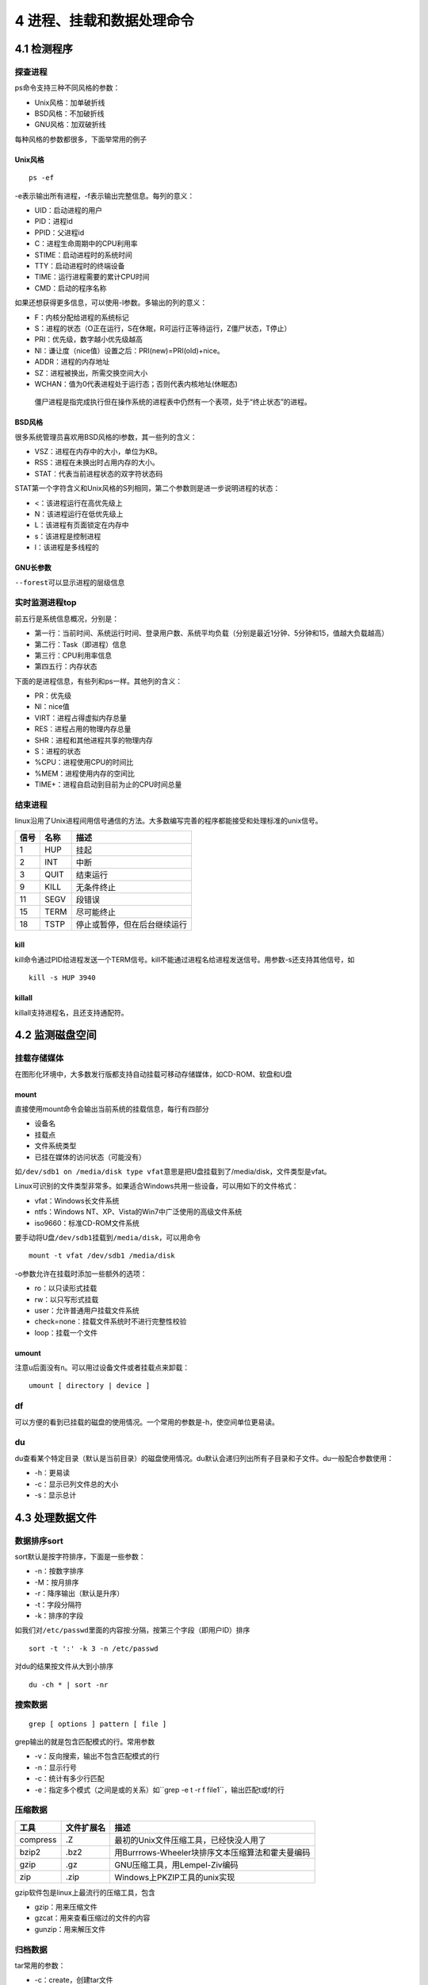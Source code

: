 4 进程、挂载和数据处理命令
==========================

4.1 检测程序
------------

探查进程
~~~~~~~~

ps命令支持三种不同风格的参数：

-  Unix风格：加单破折线
-  BSD风格：不加破折线
-  GNU风格：加双破折线

每种风格的参数都很多，下面举常用的例子

Unix风格
^^^^^^^^

::

   ps -ef

-e表示输出所有进程，-f表示输出完整信息。每列的意义：

-  UID：启动进程的用户
-  PID：进程id
-  PPID：父进程id
-  C：进程生命周期中的CPU利用率
-  STIME：启动进程时的系统时间
-  TTY：启动进程时的终端设备
-  TIME：运行进程需要的累计CPU时间
-  CMD：启动的程序名称

如果还想获得更多信息，可以使用-l参数。多输出的列的意义：

-  F：内核分配给进程的系统标记
-  S：进程的状态（O正在运行，S在休眠，R可运行正等待运行，Z僵尸状态，T停止）
-  PRI：优先级，数字越小优先级越高
-  NI：谦让度（nice值）设置之后：PRI(new)=PRI(old)+nice。
-  ADDR：进程的内存地址
-  SZ：进程被换出，所需交换空间大小
-  WCHAN：值为0代表进程处于运行态；否则代表内核地址(休眠态)

..

   僵尸进程是指完成执行但在操作系统的进程表中仍然有一个表项，处于“终止状态”的进程。

BSD风格
^^^^^^^

很多系统管理员喜欢用BSD风格的l参数，其一些列的含义：

-  VSZ：进程在内存中的大小，单位为KB。
-  RSS：进程在未换出时占用内存的大小。
-  STAT：代表当前进程状态的双字符状态码

STAT第一个字符含义和Unix风格的S列相同，第二个参数则是进一步说明进程的状态：

-  <：该进程运行在高优先级上
-  N：该进程运行在低优先级上
-  L：该进程有页面锁定在内存中
-  s：该进程是控制进程
-  l：该进程是多线程的

GNU长参数
^^^^^^^^^

``--forest``\ 可以显示进程的层级信息

实时监测进程top
~~~~~~~~~~~~~~~

前五行是系统信息概况，分别是：

-  第一行：当前时间、系统运行时间、登录用户数、系统平均负载（分别是最近1分钟、5分钟和15，值越大负载越高）
-  第二行：Task（即进程）信息
-  第三行：CPU利用率信息
-  第四五行：内存状态

下面的是进程信息，有些列和ps一样。其他列的含义：

-  PR：优先级
-  NI：nice值
-  VIRT：进程占得虚拟内存总量
-  RES：进程占用的物理内存总量
-  SHR：进程和其他进程共享的物理内存
-  S：进程的状态
-  %CPU：进程使用CPU的时间比
-  %MEM：进程使用内存的空间比
-  TIME+：进程自启动到目前为止的CPU时间总量

结束进程
~~~~~~~~

linux沿用了Unix进程间用信号通信的方法。大多数编写完善的程序都能接受和处理标准的unix信号。

==== ==== ============================
信号 名称 描述
==== ==== ============================
1    HUP  挂起
2    INT  中断
3    QUIT 结束运行
9    KILL 无条件终止
11   SEGV 段错误
15   TERM 尽可能终止
18   TSTP 停止或暂停，但在后台继续运行
==== ==== ============================

kill
^^^^

kill命令通过PID给进程发送一个TERM信号。kill不能通过进程名给进程发送信号。用参数-s还支持其他信号，如

::

   kill -s HUP 3940

killall
^^^^^^^

killall支持进程名，且还支持通配符。

4.2 监测磁盘空间
----------------

挂载存储媒体
~~~~~~~~~~~~

在图形化环境中，大多数发行版都支持自动挂载可移动存储媒体，如CD-ROM、软盘和U盘

mount
^^^^^

直接使用mount命令会输出当前系统的挂载信息，每行有四部分

-  设备名
-  挂载点
-  文件系统类型
-  已挂在媒体的访问状态（可能没有）

如\ ``/dev/sdb1 on /media/disk type vfat``\ 意思是把U盘挂载到了/media/disk，文件类型是vfat。

Linux可识别的文件类型非常多。如果适合Windows共用一些设备，可以用如下的文件格式：

-  vfat：Windows长文件系统
-  ntfs：Windows NT、XP、Vista的Win7中广泛使用的高级文件系统
-  iso9660：标准CD-ROM文件系统

要手动将U盘\ ``/dev/sdb1``\ 挂载到\ ``/media/disk``\ ，可以用命令

::

   mount -t vfat /dev/sdb1 /media/disk

-o参数允许在挂载时添加一些额外的选项：

-  ro：以只读形式挂载
-  rw：以只写形式挂载
-  user：允许普通用户挂载文件系统
-  check=none：挂载文件系统时不进行完整性校验
-  loop：挂载一个文件

umount
^^^^^^

注意u后面没有n。可以用过设备文件或者挂载点来卸载：

::

   umount [ directory | device ]

df
~~

可以方便的看到已挂载的磁盘的使用情况。一个常用的参数是-h，使空间单位更易读。

du
~~

du查看某个特定目录（默认是当前目录）的磁盘使用情况。du默认会递归列出所有子目录和子文件。du一般配合参数使用：

-  -h：更易读
-  -c：显示已列文件总的大小
-  -s：显示总计

4.3 处理数据文件
----------------

数据排序sort
~~~~~~~~~~~~

sort默认是按字符排序，下面是一些参数：

-  -n：按数字排序
-  -M：按月排序
-  -r：降序输出（默认是升序）
-  -t：字段分隔符
-  -k：排序的字段

如我们对\ ``/etc/passwd``\ 里面的内容按:分隔，按第三个字段（即用户ID）排序

::

   sort -t ':' -k 3 -n /etc/passwd

对du的结果按文件从大到小排序

::

   du -ch * | sort -nr

搜索数据
~~~~~~~~

::

   grep [ options ] pattern [ file ]

grep输出的就是包含匹配模式的行。常用参数

-  -v：反向搜索，输出不包含匹配模式的行
-  -n：显示行号
-  -c：统计有多少行匹配
-  -e：指定多个模式（之间是或的关系）如``grep -e t -r f file1``\ ，输出匹配t或f的行

压缩数据
~~~~~~~~

======== ========== ================================================
工具     文件扩展名 描述
======== ========== ================================================
compress .Z         最初的Unix文件压缩工具，已经快没人用了
bzip2    .bz2       用Burrrows-Wheeler块排序文本压缩算法和霍夫曼编码
gzip     .gz        GNU压缩工具，用Lempel-Ziv编码
zip      .zip       Windows上PKZIP工具的unix实现
======== ========== ================================================

gzip软件包是linux上最流行的压缩工具，包含

-  gzip：用来压缩文件
-  gzcat：用来查看压缩过的文件的内容
-  gunzip：用来解压文件

归档数据
~~~~~~~~

tar常用的参数：

-  -c：create，创建tar文件
-  -t：列出已有tar归档文件的内容
-  -x：extract，提取文件
-  -v：在处理文件时显示文件
-  -f：file，输出结果到文件或设备file

下面的命令吧test和test2目录的内容归档到test.tar文件

::

   tar -cvf test.tar test/ test2/

列出test.tar文件的内容

::

   tar -tf test.tar

提取内容

::

   tar -xvf test.tar

..

   .tgz结尾的文件时gzip压缩过的tar文件。可以用tar -zxvf
   filename.tgz来解压
